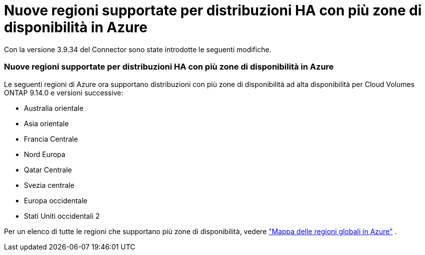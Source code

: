 = Nuove regioni supportate per distribuzioni HA con più zone di disponibilità in Azure
:allow-uri-read: 


Con la versione 3.9.34 del Connector sono state introdotte le seguenti modifiche.



=== Nuove regioni supportate per distribuzioni HA con più zone di disponibilità in Azure

Le seguenti regioni di Azure ora supportano distribuzioni con più zone di disponibilità ad alta disponibilità per Cloud Volumes ONTAP 9.14.0 e versioni successive:

* Australia orientale
* Asia orientale
* Francia Centrale
* Nord Europa
* Qatar Centrale
* Svezia centrale
* Europa occidentale
* Stati Uniti occidentali 2


Per un elenco di tutte le regioni che supportano più zone di disponibilità, vedere https://bluexp.netapp.com/cloud-volumes-global-regions["Mappa delle regioni globali in Azure"^] .
